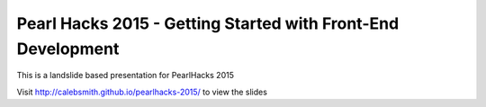 Pearl Hacks 2015 - Getting Started with Front-End Development
===============================================================

This is a landslide based presentation for PearlHacks 2015

Visit http://calebsmith.github.io/pearlhacks-2015/ to view the slides
